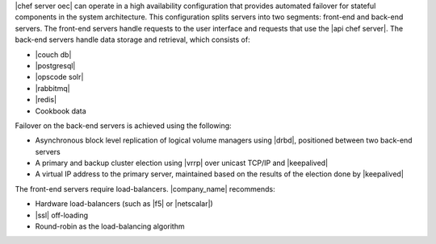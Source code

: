 .. The contents of this file are included in multiple topics.
.. This file should not be changed in a way that hinders its ability to appear in multiple documentation sets.

|chef server oec| can operate in a high availability configuration that provides automated failover for stateful components in the system architecture. This configuration splits servers into two segments: front-end and back-end servers. The front-end servers handle requests to the user interface and requests that use the |api chef server|. The back-end servers handle data storage and retrieval, which consists of:

* |couch db|
* |postgresql|
* |opscode solr|
* |rabbitmq|
* |redis|
* Cookbook data

Failover on the back-end servers is achieved using the following:

* Asynchronous block level replication of logical volume managers using |drbd|, positioned between two back-end servers
* A primary and backup cluster election using |vrrp| over unicast TCP/IP and |keepalived|
* A virtual IP address to the primary server, maintained based on the results of the election done by |keepalived|

.. image:: ../../images_old/oec_ha.png

The front-end servers require load-balancers. |company_name| recommends:

* Hardware load-balancers (such as |f5| or |netscalar|)
* |ssl| off-loading
* Round-robin as the load-balancing algorithm